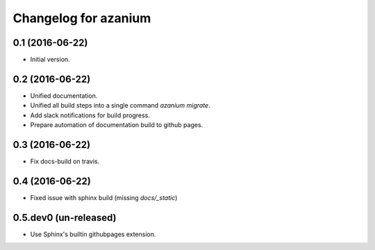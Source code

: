 =======================
 Changelog for azanium
=======================

0.1 (2016-06-22)
==================

- Initial version.

0.2 (2016-06-22)
================


- Unified documentation.
- Unified all build steps into a single command `azanium migrate`.
- Add slack notifications for build progress.
- Prepare automation of documentation build to github pages.

0.3 (2016-06-22)
================

- Fix docs-build on travis.

0.4 (2016-06-22)
================

- Fixed issue with sphinx build (missing `docs/_static`)

0.5.dev0 (un-released)
======================

- Use Sphinx's builtin githubpages extension.
